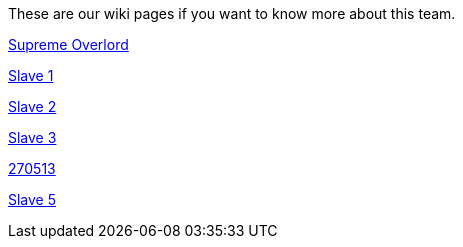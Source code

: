 These are our wiki pages if you want to know more about this team.




https://github.com/rh-writers/BUT-technical-writing-course-2025/wiki/Roman-Kn%C3%AD%C5%BEek[Supreme Overlord]

https://github.com/rh-writers/BUT-technical-writing-course-2025/wiki/Carlos-Whitenos[Slave 1]

https://github.com/rh-writers/BUT-technical-writing-course-2025/wiki/Lightning-McQueen[Slave 2]

https://github.com/rh-writers/BUT-technical-writing-course-2025/wiki/David-Krappenschitz/[Slave 3]

https://github.com/rh-writers/BUT-technical-writing-course-2025/wiki/About-me[270513]

https://github.com/rh-writers/BUT-technical-writing-course-2025/wiki/Corben-Dallas[Slave 5]
